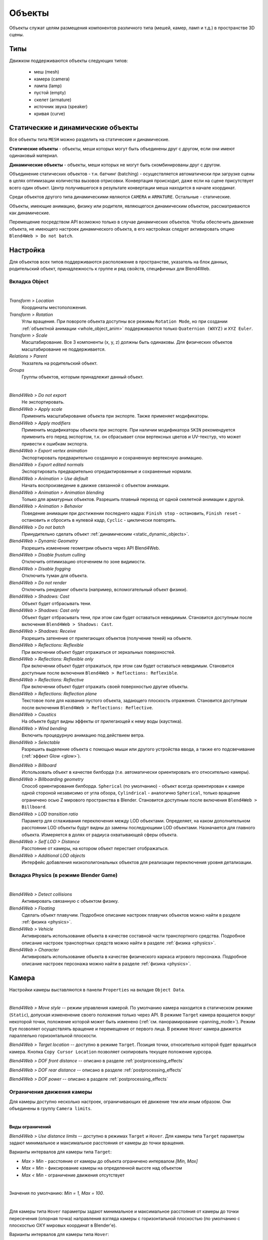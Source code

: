 
.. _objects:

*******
Объекты
*******

Объекты служат целям размещения компонентов различного типа (мешей, камер, ламп и т.д.) в пространстве 3D сцены.

Типы
====

Движком поддерживаются объекты следующих типов:

    - меш (mesh)
    - камера (camera)
    - лампа (lamp)
    - пустой (empty)
    - скелет (armature)
    - источник звука (speaker)
    - кривая (curve)


.. _static_dynamic_objects:

Статические и динамические объекты
==================================

Все объекты типа ``MESH`` можно разделить на статические и динамические.

**Статические объекты** - объекты, меши которых могут быть объединены друг с другом, если они имеют одинаковый материал.

**Динамические объекты** - объекты, меши которых не могут быть скомбинированы друг с другом.

Объединение статических объектов - т.н. батчинг (batching) - осуществляется автоматически при загрузке сцены в целях оптимизации количества вызовов отрисовки. Конвертация происходит, даже если на сцене присутствует всего один объект. Центр получившегося в результате конвертации меша находится в начале координат.

Среди объектов другого типа динамическими являются ``CAMERA`` и ``ARMATURE``. Остальные - статические.

Объекты, имеющие анимацию, физику или родителя, являющегося динамическим объектом, рассматриваются как динамические.

Перемещение посредством API возможно только в случае динамических объектов. Чтобы обеспечить движение объекта, не имеющего настроек динамического объекта, в его настройках следует активировать опцию ``Blend4Web > Do not batch``.


Настройка
=========

Для объектов всех типов поддерживаются расположение в пространстве, указатель на блок данных, родительский объект, принадлежность к группе и ряд свойств, специфичных для Blend4Web.

Вкладка Object
--------------

.. image:: src_images/objects/object_setup.png
   :align: center
   :width: 100%

|

*Transform > Location*
    Координаты местоположения.

*Transform > Rotation*
    Углы вращения. При повороте объекта доступны все режимы ``Rotation Mode``, но при создании :ref:`объектной анимации <whole_object_anim>` поддерживаются только ``Quaternion (WXYZ)`` и ``XYZ Euler``.

*Transform > Scale*
    Масштабирование. Все 3 компоненты (x, y, z) должны быть одинаковы. Для физических объектов масштабирование не поддерживается.

*Relations > Parent*
    Указатель на родительский объект.

*Groups*
    Группы объектов, которым принадлежит данный объект.


.. image:: src_images/objects/object_setup_b4w.png
   :align: center

|

*Blend4Web > Do not export*
    Не экспортировать.

*Blend4Web > Apply scale*
    Применить масштабирование объекта при экспорте. Также применяет модификаторы.

*Blend4Web > Apply modifiers*
    Применить модификаторы объекта при экспорте. При наличии модификатора ``SKIN`` рекомендуется применить его перед экспортом, т.к. он сбрасывает слои вертексных цветов и UV-текстур, что может привести к ошибкам экспорта.

*Blend4Web > Export vertex animation*
    Экспортировать предварительно созданную и сохраненную вертексную анимацию.

*Blend4Web > Export edited normals*
    Экспортировать предварительно отредактированные и сохраненные нормали.

*Blend4Web > Animation > Use default*
    Начать воспроизведение в движке связанной с объектом анимации.

*Blend4Web > Animation > Animation blending*
    Только для арматурных объектов. Разрешить плавный переход от одной скелетной
    анимации к другой.

*Blend4Web > Animation > Behavior*
    Поведение анимации при достижении последнего кадра: ``Finish stop`` -
    остановить, ``Finish reset`` - остановить и сбросить в нулевой кадр,
    ``Cyclic`` - циклически повторять.

*Blend4Web > Do not batch*
    Принудительно сделать объект :ref:`динамическим <static_dynamic_objects>`.

*Blend4Web > Dynamic Geometry*
    Разрешить изменение геометрии объекта через API Blend4Web.

*Blend4Web > Disable frustum culling*
    Отключить оптимизацию отсечением по зоне видимости.

*Blend4Web > Disable fogging*
    Отключить туман для объекта.

*Blend4Web > Do not render*
    Отключить рендеринг объекта (например, вспомогательный объект физики).

*Blend4Web > Shadows: Cast*
    Объект будет отбрасывать тени.

*Blend4Web > Shadows: Cast only*
    Объект будет отбрасывать тени, при этом сам будет оставаться невидимым. Становится доступным после включения ``Blend4Web > Shadows: Cast``.

*Blend4Web > Shadows: Receive*
    Разрешить затенение от прилегающих объектов (получение теней) на объекте.

*Blend4Web > Reflections: Reflexible*
    При включении объект будет отражаться от зеркальных поверхностей.

*Blend4Web > Reflections: Reflexible only*
    При включении объект будет отражаться, при этом сам будет оставаться невидимым. Становится доступным после включения ``Blend4Web > Reflections: Reflexible``.

*Blend4Web > Reflections: Reflective*
    При включении объект будет отражать своей поверхностью другие объекты.

*Blend4Web > Reflections: Reflection plane*
    Текстовое поле для названия пустого объекта, задающего плоскость отражения. Становится доступным после включения ``Blend4Web > Reflections: Reflective``.

*Blend4Web > Caustics*
    На объекте будут видны эффекты от прилегающей к нему воды (каустика).

*Blend4Web > Wind bending*
    Включить процедурную анимацию под действием ветра.

*Blend4Web > Selectable*
    Разрешить выделение объекта с помощью мыши или другого устройства ввода, а
    также его подсвечивание (:ref:`эффект Glow <glow>`).

.. _objects_billboarding_properties:

*Blend4Web > Billboard*
    Использовать объект в качестве билборда (т.е. автоматически ориентировать его относительно камеры).

*Blend4Web > Billboarding geometry*
    Способ ориентирования билборда. ``Spherical`` (по умолчанию) - объект всегда ориентирован к камере одной стороной независимо от угла обзора, ``Cylindrical`` - аналогично ``Spherical``, только вращение ограничено осью Z мирового пространства в Blender. Становится доступным после включения ``Blend4Web > Billboard``.

*Blend4Web > LOD transition ratio*
    Параметр для сглаживания переключения между LOD объектами. Определяет, на
    каком дополнительном расстоянии LOD объекты будут видны до замены
    последующими LOD объектами. Назначается для главного объекта. Измеряется в
    долях от радиуса охватывающей сферы объекта.

*Blend4Web > Self LOD > Distance*
    Расстояние от камеры, на котором объект перестает отображаться.

    .. deprecated:: 14.06
        реализовано в стандартном инструменте Blender ``Levels of Detail``.

*Blend4Web > Additional LOD objects*
    Интерфейс добавления низкополигональных объектов для реализации переключения уровня детализации.

    .. deprecated:: 14.06
        реализовано в стандартном инструменте Blender ``Levels of Detail``.


Вкладка Physics (в режиме Blender Game)
---------------------------------------

.. image:: src_images/objects/object_setup_phys.png
   :align: center
   :width: 100%

|

*Blend4Web > Detect collisions*
    Активировать связанную с объектом физику.

*Blend4Web > Floating*
    Сделать объект плавучим. Подробное описание настроек плавучих объектов можно
    найти в разделе :ref:`физика <physics>`.

*Blend4Web > Vehicle*
    Активировать использование объекта в качестве составной части транспортного
    средства. Подробное описание настроек транспортных средств можно найти в
    разделе :ref:`физика <physics>`.

*Blend4Web > Character*
    Активировать использование объекта в качестве физического каркаса игрового
    персонажа. Подробное описание настроек персонажа можно найти в разделе
    :ref:`физика <physics>`.

Камера
======

Настройки камеры выставляются в панели ``Properties`` на вкладке ``Object Data``.

.. image:: src_images/objects/camera_setup.png
   :align: center
   :width: 100%

|

*Blend4Web > Move style* -- режим управления камерой. По умолчанию камера
находится в статическом режиме (``Static``), допуская измененение своего
положения только через API. 
В режиме ``Target`` камера вращается вокруг некоторой точки, положение которой 
может быть изменено (:ref:`см. панорамирование <panning_mode>`). 
Режим ``Eye`` позволяет осуществлять вращение и перемещение от первого лица.
В режиме ``Hover`` камера движется параллельно горизонтальной плоскости.

*Blend4Web > Target location* -- доступно в режиме ``Target``. Позиция точки,
относительно которой будет вращаться камера. Кнопка ``Copy Cursor Location``
позволяет скопировать текущее положение курсора.

*Blend4Web > DOF front distance* -- описано в разделе :ref:`postprocessing_effects`

*Blend4Web > DOF rear distance* -- описано в разделе :ref:`postprocessing_effects`

*Blend4Web > DOF power* -- описано в разделе :ref:`postprocessing_effects`


Ограничения движения камеры
---------------------------
Для камеры доступно несколько настроек, ограничивающих её движение тем или иным образом.
Они объединены в группу ``Camera limits``.

.. image:: src_images/objects/camera_limits.png
   :align: center
   :width: 100%

|

**Виды ограничений**

*Blend4Web > Use distance limits* -- доступно в режимах ``Target`` и ``Hover``. 
Для камеры типа ``Target`` параметры задают минимальное и максимальное 
расстояния от камеры до точки вращения.

Варианты интервалов для камеры типа ``Target``:

* *Max > Min* - расстояние от камеры до объекта ограничено интервалом *[Min, Max]*

* *Max = Min* - фиксирование камеры на определенной высоте над объектом

* *Max < Min* - ограничение движения отсутствует

.. image:: src_images/objects/distance_limits.png
   :align: center
   :width: 100%

|

Значения по умолчанию: *Min = 1, Max = 100*.

|

Для камеры типа ``Hover`` параметры задают минимальное и максимальное расстояния 
от камеры до точки пересечения (опорная точка) направления взгляда камеры с горизонтальной плоскостью 
(по умолчанию с плоскостью OXY мировых координат в Blender'е).

Варианты интервалов для камеры типа ``Hover``:

* *Max > Min* - расстояние от камеры до опорной точки ограничено интервалом *[Min, Max]*.

* *Max = Min* - фиксирование камеры на определенном расстоянии до опорной точки.

* *Max < Min* - камера свободно движется вдоль оси OZ мировых координат в Blender'е, опорная точка не задана.

Значения по умолчанию: *Min = 1, Max = 100*.

|

*Blend4Web > Use horizontal translation limits* -- доступно в режиме ``Hover``. 
Ограничение перемещения опорной точки по оси OX в мировых координатах в Blender'е.

Варианты интервалов:

* *Max > Min* - ограничение перемещения опорной точки интервалом *[Min, Max]*.

* *Max = Min* - фиксированное положение опорной точки.

* *Max < Min* - отсутствие ограничений.

Значения по умолчанию: *Min = -100, Max = 100*.

|

*Blend4Web > Use vertical translation limits* -- доступно в режиме ``Hover``. 
Ограничение перемещения опорной точки по оси OY в мировых координатах в Blender'е.

Варианты интервалов:

* *Max > Min* - ограничение перемещения опорной точки интервалом *[Min, Max]*.

* *Max = Min* - фиксированное положение опорной точки.

* *Max < Min* - отсутствие ограничений.

Значения по умолчанию: *Min = -100, Max = 100*.

|

*Blend4Web > Camera angle limits* -- доступно в режиме ``Hover`` при включенной 
опции ``Blend4Web > Use distance limits``. 
Ограничение угла наклона камеры (угла между направлением взгляда камеры и горизонтальной 
плоскостью). 

Варианты интервалов:

* *Max > Min* - ограничение поворота камеры интервалом *[Min, Max]*.

* *Max = Min* - наклон камеры зафиксирован, расстояние от камеры до опорной точки равно значению *Min* поля ``Blend4Web > Use distance limits``.

* *Max < Min* - отключение опции ``Blend4Web > Use distance limits``.

Допустимые значения: 0 :math:`\le` Min, Max :math:`\le` 90.

Значения по умолчанию: *Min = 0, Max = 90*.

|

.. _panning_mode:

*Blend4Web > Use panning mode* -- доступно в режиме ``Target``. 
Разрешить панорамное перемещение камеры.

|

*Blend4Web > Use horizontal rotation* -- доступно в режиме ``Hover`` при включенной 
опции ``Blend4Web > Use distance limits``. 
Разрешить вращение камеры в горизонтальной плоскости относительно опорной точки. 

|

*Blend4Web > Use horizontal rotation clamping* -- доступно в режимах ``Target`` и ``Eye``. Ограничение горизонтального вращения камеры относительно точки вращения (в режиме ``Target``) или относительно своего местоположения (в режиме ``Eye``).

Направление от ``Left`` к ``Right`` считается положительным и для режима ``Target`` совпадает с направлением против часовой стрелки, а для режима ``Eye`` - по часовой стрелке:

.. image:: src_images/objects/horizontal_limits.png
   :align: center
   :width: 100%

Значения по умолчанию: *Left = -180, Right = 180*.

|

*Blend4Web > Use vertical rotation clamping* -- доступно в режимах ``Target`` и ``Eye``. Ограничение вертикального вращения камеры относительно фиксированной точки (в режиме ``Target``) или относительно своего местоположения (в режиме ``Eye``).

Направление от ``Down`` к ``Up`` считается положительным:

.. image:: src_images/objects/vertical_limits.png
   :align: center
   :width: 100%


Если включена опция *Use horizontal rotation clamping*, то вертикальное вращение будет ограничено, по крайней мере, интервалом *[-90, 90]*.


Значения по умолчанию: *Down = -90, Up = 90*.

|

**Особенности значений, ограничивающих поворот**

* Перемена мест значений *Left/Right* или *Down/Up* приводит к движению по противоположной дуге окружности вращения.

.. image:: src_images/objects/limits_inversion.png
   :align: center
   :width: 100%

* *Left = Right, Up = Down* - фиксирование камеры соответственно по горизонтали или вертикали.

|

**Отсчет углов поворота**

При ограничении горизонтального и вертикального вращения можно выбрать пространство координат:

* ``Camera space`` - все углы отсчитываются относительно начального положения и ориентации камеры.

* ``World space`` - горизонтальные углы отсчитываются относительно направления оси Y в пространстве мировых координат, вертикальные - относительно горизонтальной плоскости XOY в мировом пространстве.

Для ограничения по горизонтали:

.. image:: src_images/objects/camera_space_world_space_h.png
   :align: center
   :width: 100%

Для ограничения по вертикали:

.. image:: src_images/objects/camera_space_world_space_v.png
   :align: center
   :width: 100%

Оси координат, отмеченные на рисунках, совпадают с осями мировых координат в Blender'е.

По умолчанию назначается вариант ``Camera space``.
